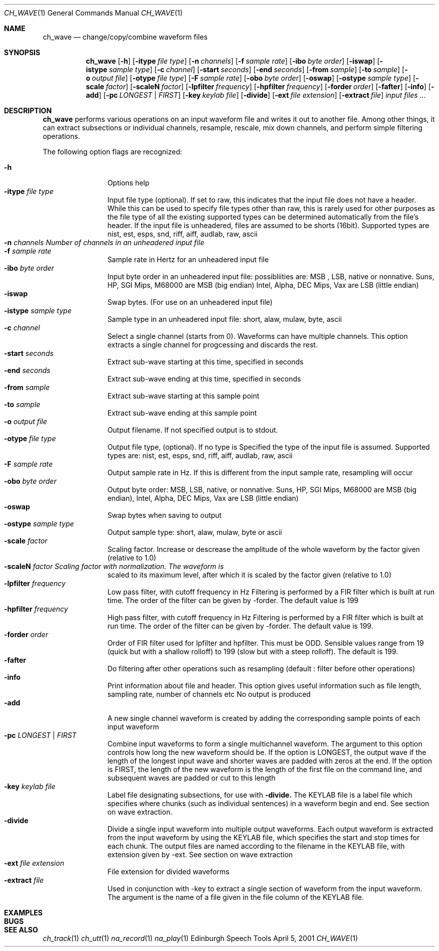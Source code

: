 .Dd April 5, 2001
.Dt CH_WAVE 1
.Os "Edinburgh Speech Tools"
.Sh NAME
.Nm ch_wave
.Nd change/copy/combine waveform files
.Sh SYNOPSIS
.Nm ch_wave
.Op Fl h
.Op Fl itype Ar file type
.Op Fl n Ar channels
.Op Fl f Ar sample rate
.Op Fl ibo Ar byte order
.Op Fl iswap
.Op Fl istype Ar sample type
.Op Fl c Ar channel
.Op Fl start Ar seconds
.Op Fl end Ar seconds
.Op Fl from Ar sample
.Op Fl to Ar sample
.Op Fl o Ar output file
.Op Fl otype Ar file type
.Op Fl F Ar sample rate
.Op Fl obo Ar byte order
.Op Fl oswap
.Op Fl ostype Ar sample type
.Op Fl scale Ar factor
.Op Fl scaleN Ar factor
.Op Fl lpfilter Ar frequency
.Op Fl hpfilter Ar frequency
.Op Fl forder Ar order
.Op Fl fafter
.Op Fl info
.Op Fl add
.Op Fl pc Ar LONGEST | FIRST
.Op Fl key Ar keylab file
.Op Fl divide
.Op Fl ext Ar file extension
.Op Fl extract Ar file
.Ar input files ...
.Sh DESCRIPTION
.Nm ch_wave
performs various operations on an input waveform file and writes it out to
another file.  Among other things, it can extract subsections or individual
channels, resample, rescale, mix down channels, and perform simple filtering
operations.
.Pp
The following option flags are recognized:
.Pp
.Bl -tag -width 4n -offset indent -compact
.It Fl h
Options help
.It Fl itype Ar file type
Input file type (optional). If set to raw, this indicates that the input file
does not have a header. While this can be used to specify file types other than
raw, this is rarely used for other purposes as the file type of all the existing
supported types can be determined automatically from the file's header. If the
input file is unheadered, files are assumed to be shorts (16bit).
Supported types are nist, est, esps, snd, riff, aiff, audlab, raw, ascii
.It Fl n Ar channels Number of channels in an unheadered input file
.It Fl f Ar sample rate
Sample rate in Hertz for an unheadered input file
.It Fl ibo Ar byte order
Input byte order in an unheadered input file: possibliities are: MSB , LSB,
native or nonnative. Suns, HP, SGI Mips, M68000 are MSB (big endian) Intel,
Alpha, DEC Mips, Vax are LSB (little endian)
.It Fl iswap
Swap bytes. (For use on an unheadered input file)
.It Fl istype Ar sample type
Sample type in an unheadered input file: short, alaw, mulaw, byte, ascii
.It Fl c Ar channel
Select a single channel (starts from 0).
Waveforms can have multiple channels. This option extracts a single channel for
progcessing and discards the rest.
.It Fl start Ar seconds
Extract sub-wave starting at this time, specified in seconds
.It Fl end Ar seconds
Extract sub-wave ending at this time, specified in seconds
.It Fl from Ar sample
Extract sub-wave starting at this sample point
.It Fl to Ar sample
Extract sub-wave ending at this sample point
.It Fl o Ar output file
Output filename. If not specified output is to stdout.
.It Fl otype Ar file type
Output file type, (optional). If no type is Specified the type of the input file
is assumed. Supported types are: nist, est, esps, snd, riff, aiff, audlab, raw,
ascii
.It Fl F Ar sample rate
Output sample rate in Hz. If this is different from the input sample rate,
resampling will occur
.It Fl obo Ar byte order
Output byte order: MSB, LSB, native, or nonnative. Suns, HP, SGI Mips, M68000
are MSB (big endian), Intel, Alpha, DEC Mips, Vax are LSB (little endian)
.It Fl oswap
Swap bytes when saving to output
.It Fl ostype Ar sample type
Output sample type: short, alaw, mulaw, byte or ascii
.It Fl scale Ar factor
Scaling factor. Increase or descrease the amplitude of the whole waveform by the
factor given (relative to 1.0)
.It Fl scaleN Ar factor Scaling factor with normalization. The waveform is
scaled to its maximum level, after which it is scaled by the factor given
(relative to 1.0)
.It Fl lpfilter Ar frequency
Low pass filter, with cutoff frequency in Hz Filtering is performed by a FIR
filter which is built at run time. The order of the filter can be given by
\-forder. The default value is 199
.It Fl hpfilter Ar frequency
High pass filter, with cutoff frequency in Hz Filtering is performed by a FIR
filter which is built at run time. The order of the filter can be given by
\-forder. The default value is 199.
.It Fl forder Ar order
Order of FIR filter used for lpfilter and hpfilter. This must be ODD. Sensible
values range from 19 (quick but with a shallow rolloff) to 199 (slow but with a
steep rolloff). The default is 199.
.It Fl fafter
Do filtering after other operations such as resampling (default : filter before
other operations)
.It Fl info
Print information about file and header. This option gives useful information
such as file length, sampling rate, number of channels etc No output is produced
.It Fl add
A new single channel waveform is created by adding the corresponding sample
points of each input waveform
.It Fl pc Ar LONGEST | FIRST
Combine input waveforms to form a single multichannel waveform. The argument to
this option controls how long the new waveform should be. If the option is
LONGEST, the output wave if the length of the longest input wave and shorter
waves are padded with zeros at the end. If the option is FIRST, the length of
the new waveform is the length of the first file on the command line, and
subsequent waves are padded or cut to this length
.It Fl key Ar keylab file
Label file designating subsections, for use with
.Fl divide.
The KEYLAB file is a label file which specifies where chunks (such as individual
sentences) in a waveform begin and end. See section on wave extraction.
.It Fl divide
Divide a single input waveform into multiple output waveforms. Each output
waveform is extracted from the input waveform by using the KEYLAB file, which
specifies the start and stop times for each chunk. The output files are named
according to the filename in the KEYLAB file, with extension given by \-ext.
See section on wave extraction
.It Fl ext Ar file extension
File extension for divided waveforms
.It Fl extract Ar file
Used in conjunction with \-key to extract a single section of waveform from the
input waveform. The argument is the name of a file given in the file column of
the KEYLAB file.
.El
.Sh EXAMPLES
.Sh BUGS
.Sh SEE ALSO
.Xr ch_track 1
.Xr ch_utt 1
.Xr na_record 1
.Xr na_play 1
